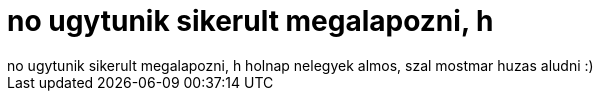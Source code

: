 = no ugytunik sikerult megalapozni, h

:slug: no_ugytunik_sikerult_megalapozni_h
:category: regi
:tags: hu
:date: 2005-12-31T02:51:08Z
++++
no ugytunik sikerult megalapozni, h holnap nelegyek almos, szal mostmar huzas aludni :)
++++
